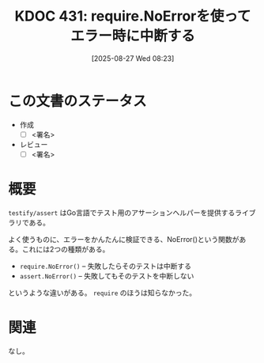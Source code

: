 :properties:
:ID: 20250827T082332
:mtime:    20250904210000
:ctime:    20250827082335
:end:
#+title:      KDOC 431: require.NoErrorを使ってエラー時に中断する
#+date:       [2025-08-27 Wed 08:23]
#+filetags:   :wiki:
#+identifier: 20250827T082332

* この文書のステータス
- 作成
  - [ ] <署名>
- レビュー
  - [ ] <署名>

* 概要

~testify/assert~ はGo言語でテスト用のアサーションヘルパーを提供するライブラリである。

よく使うものに、エラーをかんたんに検証できる、NoError()という関数がある。これには2つの種類がある。

- ~require.NoError()~ -- 失敗したらそのテストは中断する
- ~assert.NoError()~ -- 失敗してもそのテストを中断しない

というような違いがある。 ~require~ のほうは知らなかった。

* 関連
なし。
